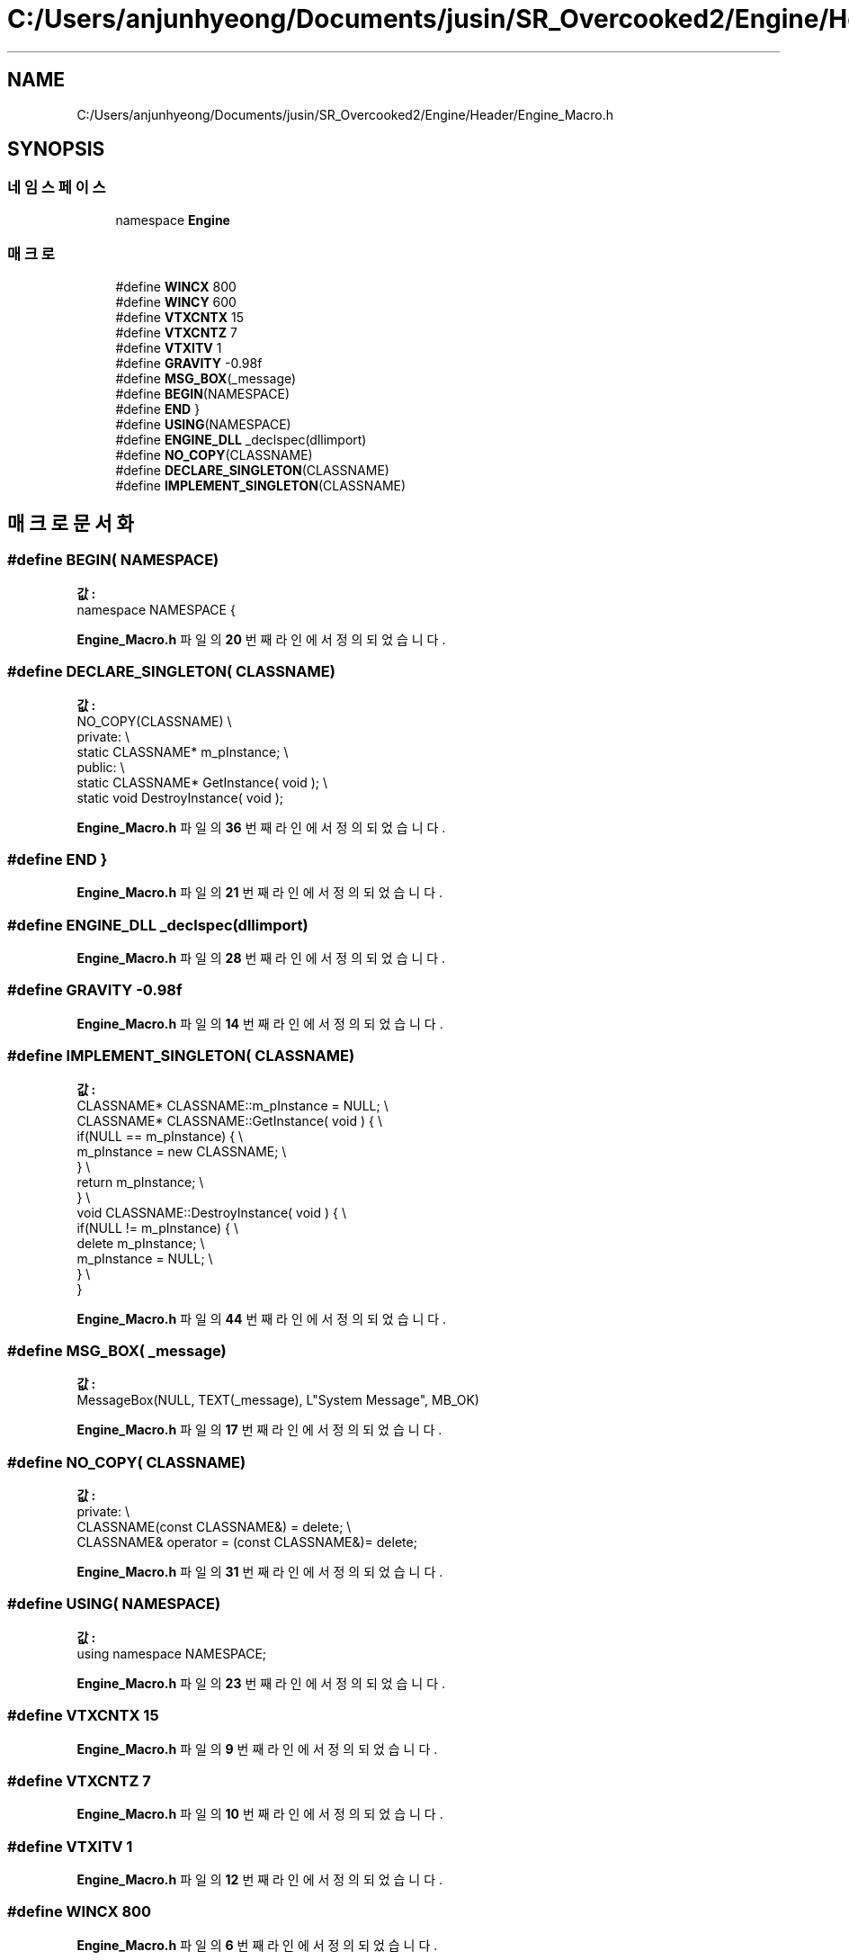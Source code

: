 .TH "C:/Users/anjunhyeong/Documents/jusin/SR_Overcooked2/Engine/Header/Engine_Macro.h" 3 "Version 1.0" "Engine" \" -*- nroff -*-
.ad l
.nh
.SH NAME
C:/Users/anjunhyeong/Documents/jusin/SR_Overcooked2/Engine/Header/Engine_Macro.h
.SH SYNOPSIS
.br
.PP
.SS "네임스페이스"

.in +1c
.ti -1c
.RI "namespace \fBEngine\fP"
.br
.in -1c
.SS "매크로"

.in +1c
.ti -1c
.RI "#define \fBWINCX\fP   800"
.br
.ti -1c
.RI "#define \fBWINCY\fP   600"
.br
.ti -1c
.RI "#define \fBVTXCNTX\fP   15"
.br
.ti -1c
.RI "#define \fBVTXCNTZ\fP   7"
.br
.ti -1c
.RI "#define \fBVTXITV\fP   1"
.br
.ti -1c
.RI "#define \fBGRAVITY\fP   \-0\&.98f"
.br
.ti -1c
.RI "#define \fBMSG_BOX\fP(_message)"
.br
.ti -1c
.RI "#define \fBBEGIN\fP(NAMESPACE)"
.br
.ti -1c
.RI "#define \fBEND\fP   }"
.br
.ti -1c
.RI "#define \fBUSING\fP(NAMESPACE)"
.br
.ti -1c
.RI "#define \fBENGINE_DLL\fP   _declspec(dllimport)"
.br
.ti -1c
.RI "#define \fBNO_COPY\fP(CLASSNAME)"
.br
.ti -1c
.RI "#define \fBDECLARE_SINGLETON\fP(CLASSNAME)"
.br
.ti -1c
.RI "#define \fBIMPLEMENT_SINGLETON\fP(CLASSNAME)"
.br
.in -1c
.SH "매크로 문서화"
.PP 
.SS "#define BEGIN( NAMESPACE)"
\fB값:\fP
.nf
namespace NAMESPACE {
.PP
.fi

.PP
\fBEngine_Macro\&.h\fP 파일의 \fB20\fP 번째 라인에서 정의되었습니다\&.
.SS "#define DECLARE_SINGLETON( CLASSNAME)"
\fB값:\fP
.nf
        NO_COPY(CLASSNAME)                              \\
        private:                                        \\
        static CLASSNAME*   m_pInstance;                \\
        public:                                         \\
        static CLASSNAME*   GetInstance( void );        \\
        static void DestroyInstance( void );
.PP
.fi

.PP
\fBEngine_Macro\&.h\fP 파일의 \fB36\fP 번째 라인에서 정의되었습니다\&.
.SS "#define END   }"

.PP
\fBEngine_Macro\&.h\fP 파일의 \fB21\fP 번째 라인에서 정의되었습니다\&.
.SS "#define ENGINE_DLL   _declspec(dllimport)"

.PP
\fBEngine_Macro\&.h\fP 파일의 \fB28\fP 번째 라인에서 정의되었습니다\&.
.SS "#define GRAVITY   \-0\&.98f"

.PP
\fBEngine_Macro\&.h\fP 파일의 \fB14\fP 번째 라인에서 정의되었습니다\&.
.SS "#define IMPLEMENT_SINGLETON( CLASSNAME)"
\fB값:\fP
.nf
        CLASSNAME*  CLASSNAME::m_pInstance = NULL;      \\
        CLASSNAME*  CLASSNAME::GetInstance( void )  {   \\
            if(NULL == m_pInstance) {                   \\
                m_pInstance = new CLASSNAME;            \\
            }                                           \\
            return m_pInstance;                         \\
        }                                               \\
        void CLASSNAME::DestroyInstance( void ) {       \\
            if(NULL != m_pInstance) {                   \\
                delete m_pInstance;                     \\
                m_pInstance = NULL;                     \\
            }                                           \\
        }
.PP
.fi

.PP
\fBEngine_Macro\&.h\fP 파일의 \fB44\fP 번째 라인에서 정의되었습니다\&.
.SS "#define MSG_BOX( _message)"
\fB값:\fP
.nf
MessageBox(NULL, TEXT(_message), L"System Message", MB_OK)
.PP
.fi

.PP
\fBEngine_Macro\&.h\fP 파일의 \fB17\fP 번째 라인에서 정의되었습니다\&.
.SS "#define NO_COPY( CLASSNAME)"
\fB값:\fP
.nf
        private:                                        \\
        CLASSNAME(const CLASSNAME&) = delete;           \\
        CLASSNAME& operator = (const CLASSNAME&)= delete;
.PP
.fi

.PP
\fBEngine_Macro\&.h\fP 파일의 \fB31\fP 번째 라인에서 정의되었습니다\&.
.SS "#define USING( NAMESPACE)"
\fB값:\fP
.nf
using namespace NAMESPACE;
.PP
.fi

.PP
\fBEngine_Macro\&.h\fP 파일의 \fB23\fP 번째 라인에서 정의되었습니다\&.
.SS "#define VTXCNTX   15"

.PP
\fBEngine_Macro\&.h\fP 파일의 \fB9\fP 번째 라인에서 정의되었습니다\&.
.SS "#define VTXCNTZ   7"

.PP
\fBEngine_Macro\&.h\fP 파일의 \fB10\fP 번째 라인에서 정의되었습니다\&.
.SS "#define VTXITV   1"

.PP
\fBEngine_Macro\&.h\fP 파일의 \fB12\fP 번째 라인에서 정의되었습니다\&.
.SS "#define WINCX   800"

.PP
\fBEngine_Macro\&.h\fP 파일의 \fB6\fP 번째 라인에서 정의되었습니다\&.
.SS "#define WINCY   600"

.PP
\fBEngine_Macro\&.h\fP 파일의 \fB7\fP 번째 라인에서 정의되었습니다\&.
.SH "작성자"
.PP 
소스 코드로부터 Engine를 위해 Doxygen에 의해 자동으로 생성됨\&.
